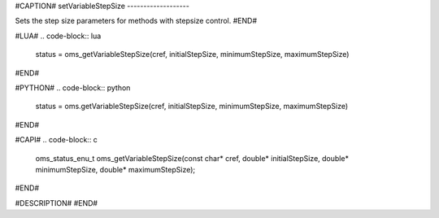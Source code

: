 #CAPTION#
setVariableStepSize
-------------------

Sets the step size parameters for methods with stepsize control.
#END#

#LUA#
.. code-block:: lua

  status = oms_getVariableStepSize(cref, initialStepSize, minimumStepSize, maximumStepSize)

#END#

#PYTHON#
.. code-block:: python

  status = oms.getVariableStepSize(cref, initialStepSize, minimumStepSize, maximumStepSize)

#END#

#CAPI#
.. code-block:: c

  oms_status_enu_t oms_getVariableStepSize(const char* cref, double* initialStepSize, double* minimumStepSize, double* maximumStepSize);

#END#

#DESCRIPTION#
#END#
